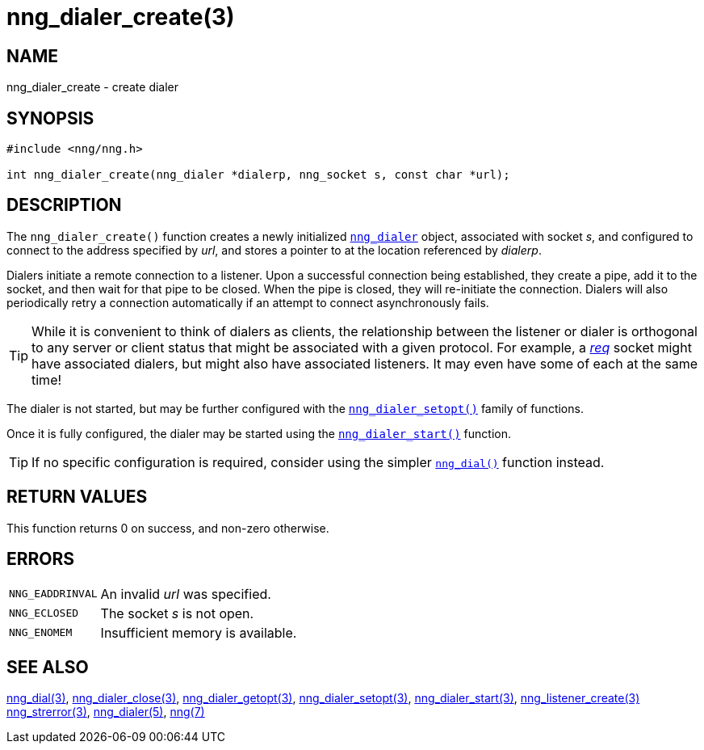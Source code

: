 = nng_dialer_create(3)
//
// Copyright 2018 Staysail Systems, Inc. <info@staysail.tech>
// Copyright 2018 Capitar IT Group BV <info@capitar.com>
//
// This document is supplied under the terms of the MIT License, a
// copy of which should be located in the distribution where this
// file was obtained (LICENSE.txt).  A copy of the license may also be
// found online at https://opensource.org/licenses/MIT.
//

== NAME

nng_dialer_create - create dialer

== SYNOPSIS

[source, c]
----
#include <nng/nng.h>

int nng_dialer_create(nng_dialer *dialerp, nng_socket s, const char *url);
----

== DESCRIPTION

The `nng_dialer_create()` function creates a newly initialized
xref:nng_dialer.5.adoc[`nng_dialer`] object, associated with socket _s_,
and configured to connect to the
address specified by _url_, and stores a pointer to at the location
referenced by _dialerp_.

Dialers initiate a remote connection to a listener.
Upon a successful
connection being established, they create a pipe, add it to the socket,
and then wait for that pipe to be closed.
When the pipe is closed, they will re-initiate the connection.
Dialers will also periodically retry a connection automatically if
an attempt to connect asynchronously
fails.

TIP: While it is convenient to think of dialers as clients, the relationship
between the listener or dialer is orthogonal to any server or client status
that might be associated with a given protocol.
For example, a xref:nng_req.7.adoc[_req_]
socket might have associated dialers, but might also have associated listeners.
It may even have some of each at the same time!

The dialer is not started, but may be further configured with
the xref:nng_dialer_setopt.3.adoc[`nng_dialer_setopt()`] family of functions.

Once it is fully configured, the dialer may be started using the
xref:nng_dialer_start.3.adoc[`nng_dialer_start()`] function.

TIP: If no specific configuration is required, consider using the
simpler xref:nng_dial.3.adoc[`nng_dial()`] function instead.

== RETURN VALUES

This function returns 0 on success, and non-zero otherwise.

== ERRORS

[horizontal]
`NNG_EADDRINVAL`:: An invalid _url_ was specified.
`NNG_ECLOSED`:: The socket _s_ is not open.
`NNG_ENOMEM`:: Insufficient memory is available.

== SEE ALSO

[.text-left]
xref:nng_dial.3.adoc[nng_dial(3)],
xref:nng_dialer_close.3.adoc[nng_dialer_close(3)],
xref:nng_dialer_getopt.3.adoc[nng_dialer_getopt(3)],
xref:nng_dialer_setopt.3.adoc[nng_dialer_setopt(3)],
xref:nng_dialer_start.3.adoc[nng_dialer_start(3)],
xref:nng_listener_create.3.adoc[nng_listener_create(3)]
xref:nng_strerror.3.adoc[nng_strerror(3)],
xref:nng_dialer.5.adoc[nng_dialer(5)],
xref:nng.7.adoc[nng(7)]
